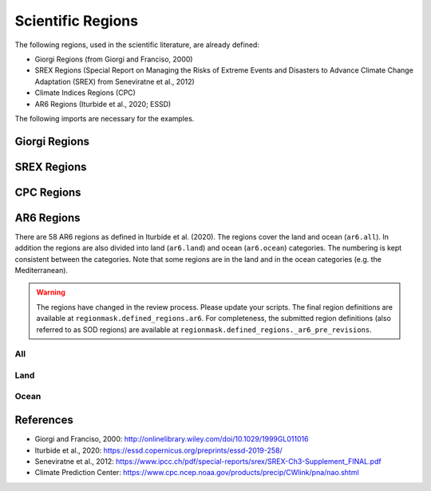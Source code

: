 ##################
Scientific Regions
##################

The following regions, used in the scientific literature, are already defined:

* Giorgi Regions (from Giorgi and Franciso, 2000)
* SREX Regions (Special Report on Managing the Risks of Extreme Events and Disasters to Advance Climate Change Adaptation (SREX) from Seneviratne et al., 2012)
* Climate Indices Regions (CPC)
* AR6 Regions (Iturbide et al., 2020; ESSD)

.. ipython:: python
    :suppress:

    # Use defaults so we don't get gridlines in generated docs
    import matplotlib as mpl
    mpl.rcdefaults()
    mpl.use('Agg')

    # cut border when saving (for maps)
    mpl.rcParams["savefig.bbox"] = "tight"

The following imports are necessary for the examples.

.. ipython:: python

    import regionmask
    import matplotlib.pyplot as plt

Giorgi Regions
==============

.. ipython:: python

    regionmask.defined_regions.giorgi.plot(label='abbrev');

    @savefig plotting_giorgi.png width=100%
    plt.tight_layout()

SREX Regions
============

.. ipython:: python

    regionmask.defined_regions.srex.plot();

    @savefig plotting_srex.png width=100%
    plt.tight_layout()

CPC Regions
============

.. ipython:: python

    regionmask.defined_regions.climate_indices.plot();

    @savefig plotting_cpc.png width=100%
    plt.tight_layout()

AR6 Regions
===========

There are 58 AR6 regions as defined in Iturbide et al. (2020). The regions cover 
the land and ocean (``ar6.all``). In addition the regions are also divided into land 
(``ar6.land``) and ocean (``ar6.ocean``) categories. The numbering is kept consistent
between the categories. Note that some regions are in the land and in the ocean
categories (e.g. the Mediterranean).

.. warning::

  The regions have changed in the review process. Please update your scripts. The
  final region definitions are available at ``regionmask.defined_regions.ar6``.
  For completeness, the submitted region definitions (also referred to as SOD regions)
  are available at ``regionmask.defined_regions._ar6_pre_revisions``.
  

All
~~~

.. ipython:: python

    regionmask.defined_regions.ar6.all


.. ipython:: python
    
    text_kws = dict(color="#67000d", fontsize=7, bbox=dict(pad=0.2, color="w"))
    
    regionmask.defined_regions.ar6.all.plot(
        text_kws=text_kws, label_multipolygon="all"
    );

    @savefig plotting_ar6_all.png width=100%
    plt.tight_layout()

Land
~~~~

.. ipython:: python

    regionmask.defined_regions.ar6.land

.. ipython:: python

    regionmask.defined_regions.ar6.land.plot(text_kws=text_kws, add_ocean=True);

    @savefig plotting_ar6_land.png width=100%
    plt.tight_layout()
        
        
Ocean
~~~~~

.. ipython:: python

    regionmask.defined_regions.ar6.ocean

.. ipython:: python

    regionmask.defined_regions.ar6.ocean.plot(
        text_kws=text_kws, add_land=True, label_multipolygon="all"
    )

    @savefig plotting_ar6_ocean.png width=100%
    plt.tight_layout()



References
==========
* Giorgi and Franciso, 2000: `<http://onlinelibrary.wiley.com/doi/10.1029/1999GL011016>`_
* Iturbide et al., 2020: `<https://essd.copernicus.org/preprints/essd-2019-258/>`_
* Seneviratne et al., 2012:  `<https://www.ipcc.ch/pdf/special-reports/srex/SREX-Ch3-Supplement_FINAL.pdf>`_
* Climate Prediction Center: `<https://www.cpc.ncep.noaa.gov/products/precip/CWlink/pna/nao.shtml>`_
